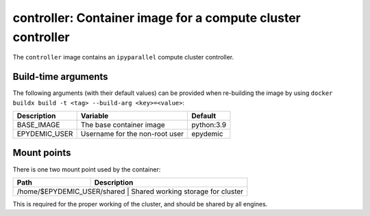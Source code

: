 controller: Container image for a compute cluster controller
============================================================

The ``controller`` image contains an ``ipyparallel`` compute cluster
controller.


Build-time arguments
--------------------

The following arguments (with their default values) can be provided
when re-building the image by using
``docker buildx build -t <tag> --build-arg <key>=<value>``:

+-------------------+-------------------------------------+------------+
| Description       | Variable                            | Default    |
+===================+=====================================+============+
| BASE_IMAGE        | The base container image            | python:3.9 |
+-------------------+-------------------------------------+------------+
| EPYDEMIC_USER     | Username for the non-root user      | epydemic   |
+-------------------+-------------------------------------+------------+


Mount points
------------

There is one two mount point used by the container:

+-------------------------------+--------------------------------------+
| Path                          | Description                          |
+===============================+=========================+============+
| /home/$EPYDEMIC_USER/shared   | Shared working storage for cluster   |
+---------------------------------------------------------+------------+

This is required for the proper working of the cluster, and should be shared
by all engines.
